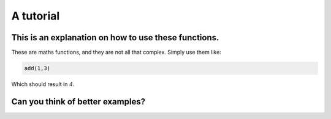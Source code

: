 A tutorial
=============

.. _Chapter one:

This is an explanation on how to use these functions.
-----------------------------------------------------

These are maths functions, and they are not all that complex.
Simply use them like:

.. code-block:: python

    add(1,3)

Which should result in `4`.


.. _Chapter two:

Can you think of better examples?
---------------------------------